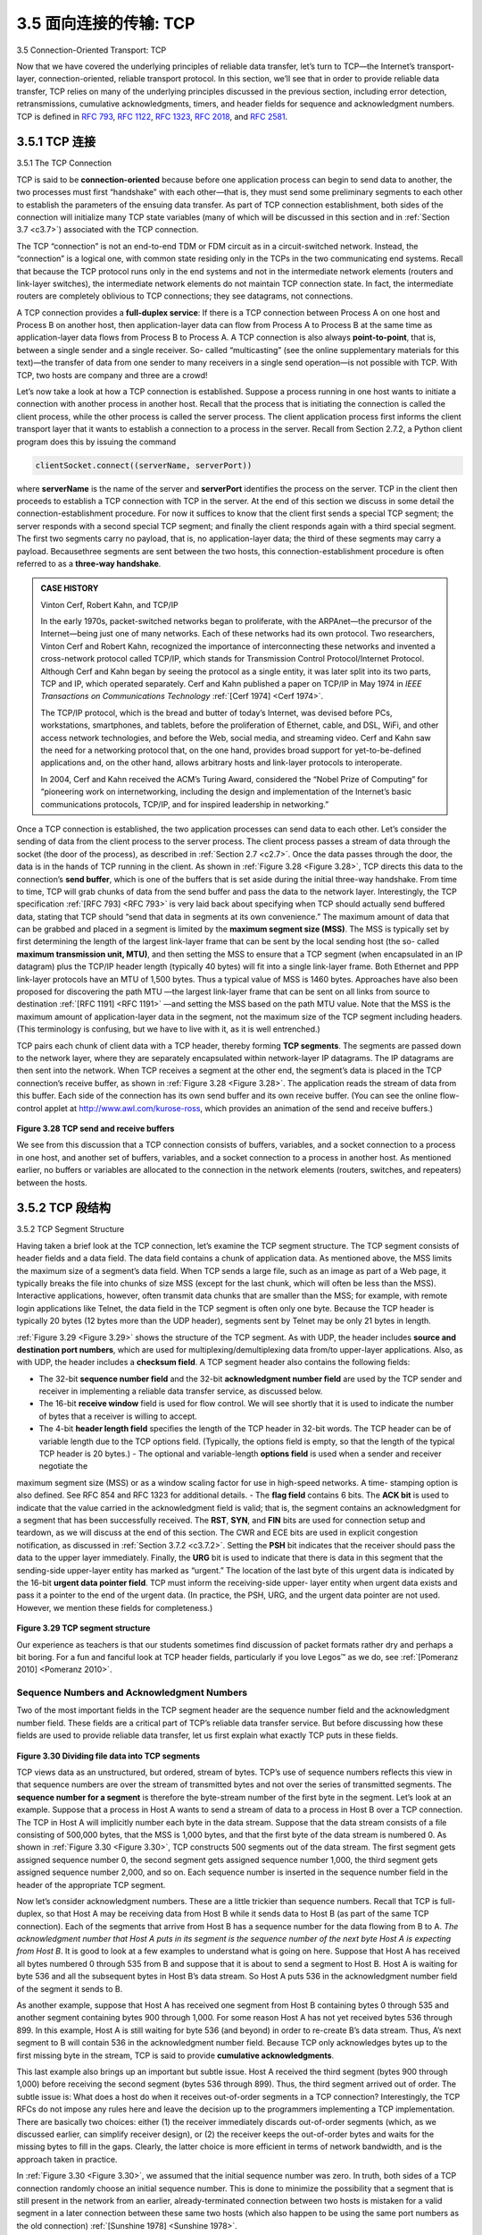 .. _c3.5:

3.5 面向连接的传输: TCP
==================================================
3.5 Connection-Oriented Transport: TCP

.. tab:: 中文

.. tab:: 英文

Now that we have covered the underlying principles of reliable data transfer, let’s turn to TCP—the
Internet’s transport-layer, connection-oriented, reliable transport protocol. In this section, we’ll see that in
order to provide reliable data transfer, TCP relies on many of the underlying principles discussed in the
previous section, including error detection, retransmissions, cumulative acknowledgments, timers, and
header fields for sequence and acknowledgment numbers. TCP is defined in :rfc:`793`, :rfc:`1122`, :rfc:`1323`, :rfc:`2018`, and :rfc:`2581`.

.. _c3.5.1:

3.5.1 TCP 连接
------------------------------------------------------------------------------------
3.5.1 The TCP Connection

.. tab:: 中文

.. tab:: 英文

TCP is said to be **connection-oriented** because before one application process can begin to send data
to another, the two processes must first “handshake” with each other—that is, they must send some
preliminary segments to each other to establish the parameters of the ensuing data transfer. As part of
TCP connection establishment, both sides of the connection will initialize many TCP state variables
(many of which will be discussed in this section and in :ref:`Section 3.7 <c3.7>`) associated with the TCP
connection.

The TCP “connection” is not an end-to-end TDM or FDM circuit as in a circuit-switched network. Instead,
the “connection” is a logical one, with common state residing only in the TCPs in the two communicating
end systems. Recall that because the TCP protocol runs only in the end systems and not in the
intermediate network elements (routers and link-layer switches), the intermediate network elements do
not maintain TCP connection state. In fact, the intermediate routers are completely oblivious to TCP
connections; they see datagrams, not connections.

A TCP connection provides a **full-duplex service**: If there is a TCP connection between Process A on
one host and Process B on another host, then application-layer data can flow from Process A to
Process B at the same time as application-layer data flows from Process B to Process A. A TCP
connection is also always **point-to-point**, that is, between a single sender and a single receiver. So-
called “multicasting” (see the online supplementary materials for this text)—the transfer of data from one
sender to many receivers in a single send operation—is not possible with TCP. With TCP, two hosts are
company and three are a crowd!

Let’s now take a look at how a TCP connection is established. Suppose a process running in one host
wants to initiate a connection with another process in another host. Recall that the process that is
initiating the connection is called the client process, while the other process is called the server process.
The client application process first informs the client transport layer that it wants to establish a
connection to a process in the server. Recall from Section 2.7.2, a Python client program does this by issuing the
command

.. code:: 

    clientSocket.connect((serverName, serverPort))

where **serverName** is the name of the server and **serverPort** identifies the process on the server.
TCP in the client then proceeds to establish a TCP connection with TCP in the server. At the end of this
section we discuss in some detail the connection-establishment procedure. For now it suffices to know
that the client first sends a special TCP segment; the server responds with a second special TCP
segment; and finally the client responds again with a third special segment. The first two segments carry
no payload, that is, no application-layer data; the third of these segments may carry a payload. Becausethree segments are sent between the two hosts, this connection-establishment procedure is often
referred to as a **three-way handshake**.

.. admonition:: CASE HISTORY

    Vinton Cerf, Robert Kahn, and TCP/IP

    In the early 1970s, packet-switched networks began to proliferate, with the ARPAnet—the
    precursor of the Internet—being just one of many networks. Each of these networks had its own
    protocol. Two researchers, Vinton Cerf and Robert Kahn, recognized the importance of
    interconnecting these networks and invented a cross-network protocol called TCP/IP, which
    stands for Transmission Control Protocol/Internet Protocol. Although Cerf and Kahn began by
    seeing the protocol as a single entity, it was later split into its two parts, TCP and IP, which
    operated separately. Cerf and Kahn published a paper on TCP/IP in May 1974 in *IEEE
    Transactions on Communications Technology* :ref:`[Cerf 1974] <Cerf 1974>`.

    The TCP/IP protocol, which is the bread and butter of today’s Internet, was devised before PCs,
    workstations, smartphones, and tablets, before the proliferation of Ethernet, cable, and DSL,
    WiFi, and other access network technologies, and before the Web, social media, and streaming
    video. Cerf and Kahn saw the need for a networking protocol that, on the one hand, provides
    broad support for yet-to-be-defined applications and, on the other hand, allows arbitrary hosts
    and link-layer protocols to interoperate.

    In 2004, Cerf and Kahn received the ACM’s Turing Award, considered the “Nobel Prize of
    Computing” for “pioneering work on internetworking, including the design and implementation of
    the Internet’s basic communications protocols, TCP/IP, and for inspired leadership in
    networking.”

Once a TCP connection is established, the two application processes can send data to each other. Let’s
consider the sending of data from the client process to the server process. The client process passes a
stream of data through the socket (the door of the process), as described in :ref:`Section 2.7 <c2.7>`. Once the data
passes through the door, the data is in the hands of TCP running in the client. As shown in :ref:`Figure 3.28 <Figure 3.28>`,
TCP directs this data to the connection’s **send buffer**, which is one of the buffers that is set aside during
the initial three-way handshake. From time to time, TCP will grab chunks of data from the send buffer
and pass the data to the network layer. Interestingly, the TCP specification :ref:`[RFC 793] <RFC 793>` is very laid back
about specifying when TCP should actually send buffered data, stating that TCP should “send that data
in segments at its own convenience.” The maximum amount of data that can be grabbed and placed in
a segment is limited by the **maximum segment size (MSS)**. The MSS is typically set by first
determining the length of the largest link-layer frame that can be sent by the local sending host (the so-
called **maximum transmission unit, MTU)**, and then setting the MSS to ensure that a TCP segment
(when encapsulated in an IP datagram) plus the TCP/IP header length (typically 40 bytes) will fit into a
single link-layer frame. Both Ethernet and PPP link-layer protocols have an MTU of 1,500 bytes. Thus a
typical value of MSS is 1460 bytes. Approaches have also been proposed for discovering the path MTU
—the largest link-layer frame that can be sent on all links from source to destination :ref:`[RFC 1191] <RFC 1191>` —and
setting the MSS based on the path MTU value. Note that the MSS is the maximum amount of
application-layer data in the segment, not the maximum size of the TCP segment including headers.
(This terminology is confusing, but we have to live with it, as it is well entrenched.)

TCP pairs each chunk of client data with a TCP header, thereby forming **TCP segments**. The segments
are passed down to the network layer, where they are separately encapsulated within network-layer IP
datagrams. The IP datagrams are then sent into the network. When TCP receives a segment at the
other end, the segment’s data is placed in the TCP connection’s receive buffer, as shown in :ref:`Figure 3.28 <Figure 3.28>`. The application reads the stream of data from this buffer. Each side of the connection has
its own send buffer and its own receive buffer. (You can see the online flow-control applet at
http://www.awl.com/kurose-ross, which provides an animation of the send and receive buffers.)

.. _Figure 3.28:

.. figure:: ../img/274-0.png
   :align: center

**Figure 3.28 TCP send and receive buffers**

We see from this discussion that a TCP connection consists of buffers, variables, and a socket
connection to a process in one host, and another set of buffers, variables, and a socket connection to a
process in another host. As mentioned earlier, no buffers or variables are allocated to the connection in
the network elements (routers, switches, and repeaters) between the hosts.

.. _c3.5.2:

3.5.2 TCP 段结构
------------------------------------------------------------------------------------
3.5.2 TCP Segment Structure

.. tab:: 中文

.. tab:: 英文

Having taken a brief look at the TCP connection, let’s examine the TCP segment structure. The TCP segment consists of header fields and a data field. The data field contains a chunk of application data. As mentioned above, the MSS limits the maximum size of a segment’s data field. When TCP sends a large file, such as an image as part of a Web page, it typically breaks the file into chunks of size MSS (except for the last chunk, which will often be less than the MSS). Interactive applications, however, often transmit data chunks that are smaller than the MSS; for example, with remote login applications like Telnet, the data field in the TCP segment is often only one byte. Because the TCP header is typically 20 bytes (12 bytes more than the UDP header), segments sent by Telnet may be only 21 bytes in length.

:ref:`Figure 3.29 <Figure 3.29>` shows the structure of the TCP segment. As with UDP, the header includes **source and destination port numbers**, which are used for multiplexing/demultiplexing data from/to upper-layer applications. Also, as with UDP, the header includes a **checksum field**. A TCP segment header also contains the following fields:

- The 32-bit **sequence number field** and the 32-bit **acknowledgment number field** are used by the TCP sender and receiver in implementing a reliable data transfer service, as discussed below.
- The 16-bit **receive window** field is used for flow control. We will see shortly that it is used to indicate the number of bytes that a receiver is willing to accept.
- The 4-bit **header length field** specifies the length of the TCP header in 32-bit words. The TCP header can be of variable length due to the TCP options field. (Typically, the options field is empty, so that the length of the typical TCP header is 20 bytes.) - The optional and variable-length **options field** is used when a sender and receiver negotiate the
maximum segment size (MSS) or as a window scaling factor for use in high-speed networks. A time- stamping option is also defined. See RFC 854 and RFC 1323 for additional details.
- The **flag field** contains 6 bits. The **ACK bit** is used to indicate that the value carried in the acknowledgment field is valid; that is, the segment contains an acknowledgment for a segment that has been successfully received. The **RST**, **SYN**, and **FIN** bits are used for connection setup and teardown, as we will discuss at the end of this section. The CWR and ECE bits are used in explicit congestion notification, as discussed in :ref:`Section 3.7.2 <c3.7.2>`. Setting the **PSH** bit indicates that the receiver should pass the data to the upper layer immediately. Finally, the **URG** bit is used to indicate that there is data in this segment that the sending-side upper-layer entity has marked as “urgent.” The location of the last byte of this urgent data is indicated by the 16-bit **urgent data pointer field**. TCP must inform the receiving-side upper- layer entity when urgent data exists and pass it a pointer to the end of the urgent data. (In practice, the PSH, URG, and the urgent data pointer are not used. However, we mention these fields for completeness.)

.. _Figure 3.29:

.. figure:: ../img/276-0.png
   :align: center

**Figure 3.29 TCP segment structure**

Our experience as teachers is that our students sometimes find discussion of packet formats rather dry
and perhaps a bit boring. For a fun and fanciful look at TCP header fields, particularly if you love
Legos™ as we do, see :ref:`[Pomeranz 2010] <Pomeranz 2010>`.

Sequence Numbers and Acknowledgment Numbers
~~~~~~~~~~~~~~~~~~~~~~~~~~~~~~~~~~~~~~~~~~~~~~~~~~~~~~~~~~~~~~~~~~~~

Two of the most important fields in the TCP segment header are the sequence number field and the
acknowledgment number field. These fields are a critical part of TCP’s reliable data transfer service. But
before discussing how these fields are used to provide reliable data transfer, let us first explain what
exactly TCP puts in these fields.

.. _Figure 3.30:

.. figure:: ../img/277-0.png
   :align: center

**Figure 3.30 Dividing file data into TCP segments**

TCP views data as an unstructured, but ordered, stream of bytes. TCP’s use of sequence numbers
reflects this view in that sequence numbers are over the stream of transmitted bytes and not over the
series of transmitted segments. The **sequence number for a segment** is therefore the byte-stream
number of the first byte in the segment. Let’s look at an example. Suppose that a process in Host A
wants to send a stream of data to a process in Host B over a TCP connection. The TCP in Host A will
implicitly number each byte in the data stream. Suppose that the data stream consists of a file consisting
of 500,000 bytes, that the MSS is 1,000 bytes, and that the first byte of the data stream is numbered 0.
As shown in :ref:`Figure 3.30 <Figure 3.30>`, TCP constructs 500 segments out of the data stream. The first segment gets
assigned sequence number 0, the second segment gets assigned sequence number 1,000, the third
segment gets assigned sequence number 2,000, and so on. Each sequence number is inserted in the
sequence number field in the header of the appropriate TCP segment.

Now let’s consider acknowledgment numbers. These are a little trickier than sequence numbers. Recall
that TCP is full-duplex, so that Host A may be receiving data from Host B while it sends data to Host B
(as part of the same TCP connection). Each of the segments that arrive from Host B has a sequence
number for the data flowing from B to A. *The acknowledgment number that Host A puts in its segment is
the sequence number of the next byte Host A is expecting from Host B*. It is good to look at a few
examples to understand what is going on here. Suppose that Host A has received all bytes numbered 0
through 535 from B and suppose that it is about to send a segment to Host B. Host A is waiting for byte
536 and all the subsequent bytes in Host B’s data stream. So Host A puts 536 in the acknowledgment
number field of the segment it sends to B.

As another example, suppose that Host A has received one segment from Host B containing bytes 0
through 535 and another segment containing bytes 900 through 1,000. For some reason Host A has not
yet received bytes 536 through 899. In this example, Host A is still waiting for byte 536 (and beyond) in
order to re-create B’s data stream. Thus, A’s next segment to B will contain 536 in the acknowledgment
number field. Because TCP only acknowledges bytes up to the first missing byte in the stream, TCP is
said to provide **cumulative acknowledgments**.

This last example also brings up an important but subtle issue. Host A received the third segment (bytes
900 through 1,000) before receiving the second segment (bytes 536 through 899). Thus, the third
segment arrived out of order. The subtle issue is: What does a host do when it receives out-of-order
segments in a TCP connection? Interestingly, the TCP RFCs do not impose any rules here and leave
the decision up to the programmers implementing a TCP implementation. There are basically two
choices: either (1) the receiver immediately discards out-of-order segments (which, as we discussed
earlier, can simplify receiver design), or (2) the receiver keeps the out-of-order bytes and waits for the
missing bytes to fill in the gaps. Clearly, the latter choice is more efficient in terms of network bandwidth,
and is the approach taken in practice.

In :ref:`Figure 3.30 <Figure 3.30>`, we assumed that the initial sequence number was zero. In truth, both sides of a TCP
connection randomly choose an initial sequence number. This is done to minimize the possibility that a
segment that is still present in the network from an earlier, already-terminated connection between two
hosts is mistaken for a valid segment in a later connection between these same two hosts (which also
happen to be using the same port numbers as the old connection) :ref:`[Sunshine 1978] <Sunshine 1978>`.

Telnet: A Case Study for Sequence and Acknowledgment Numbers
~~~~~~~~~~~~~~~~~~~~~~~~~~~~~~~~~~~~~~~~~~~~~~~~~~~~~~~~~~~~~~~~~~~~

Telnet, defined in RFC 854, is a popular application-layer protocol used for remote login. It runs over
TCP and is designed to work between any pair of hosts. Unlike the bulk data transfer applications
discussed in :ref:`Chapter 2 <c2>`, Telnet is an interactive application. We discuss a Telnet example here, as it
nicely illustrates TCP sequence and acknowledgment numbers. We note that many users now prefer to
use the SSH protocol rather than Telnet, since data sent in a Telnet connection (including passwords!)
are not encrypted, making Telnet vulnerable to eavesdropping attacks (as discussed in :ref:`Section 8.7 <c8.7>`).

Suppose Host A initiates a Telnet session with Host B. Because Host A initiates the session, it is labeled
the client, and Host B is labeled the server. Each character typed by the user (at the client) will be sent
to the remote host; the remote host will send back a copy of each character, which will be displayed on
the Telnet user’s screen. This “echo back” is used to ensure that characters seen by the Telnet user
have already been received and processed at the remote site. Each character thus traverses the
network twice between the time the user hits the key and the time the character is displayed on the
user’s monitor.

Now suppose the user types a single letter, ‘C,’ and then grabs a coffee. Let’s examine the TCP
segments that are sent between the client and server. As shown in :ref:`Figure 3.31 <Figure 3.31>`, we suppose the starting
sequence numbers are 42 and 79 for the client and server, respectively. Recall that the sequence
number of a segment is the sequence number of the first byte in the data field. Thus, the first segment
sent from the client will have sequence number 42; the first segment sent from the server will have
sequence number 79. Recall that the acknowledgment number is the sequence number of the next byte of data that the host is waiting for. After the TCP connection is established but
before any data is sent, the client is waiting for byte 79 and the server is waiting for byte 42.

.. _Figure 3.31:

.. figure:: ../img/279-0.png 
   :align: center 

**Figure 3.31 Sequence and acknowledgment numbers for a simple Telnet application over TCP**

As shown in :ref:`Figure 3.31 <Figure 3.31>`, three segments are sent. The first segment is sent from the client to the
server, containing the 1-byte ASCII representation of the letter ‘C’ in its data field. This first segment also
has 42 in its sequence number field, as we just described. Also, because the client has not yet received
any data from the server, this first segment will have 79 in its acknowledgment number field.

The second segment is sent from the server to the client. It serves a dual purpose. First it provides an
acknowledgment of the data the server has received. By putting 43 in the acknowledgment field, the
server is telling the client that it has successfully received everything up through byte 42 and is now
waiting for bytes 43 onward. The second purpose of this segment is to echo back the letter ‘C.’ Thus,
the second segment has the ASCII representation of ‘C’ in its data field. This second segment has the
sequence number 79, the initial sequence number of the server-to-client data flow of this TCP
connection, as this is the very first byte of data that the server is sending. Note that the acknowledgment
for client-to-server data is carried in a segment carrying server-to-client data; this acknowledgment is
said to be **piggybacked** on the server-to-client data segment.

The third segment is sent from the client to the server. Its sole purpose is to acknowledge the data it has
received from the server. (Recall that the second segment contained data—the letter ‘C’—from the
server to the client.) This segment has an empty data field (that is, the acknowledgment is not being
piggybacked with any client-to-server data). The segment has 80 in the acknowledgment number field
because the client has received the stream of bytes up through byte sequence number 79 and it is now
waiting for bytes 80 onward. You might think it odd that this segment also has a sequence number since
the segment contains no data. But because TCP has a sequence number field, the segment needs to
have some sequence number.

.. _c3.5.3:

3.5.3 往返时间估计和超时
------------------------------------------------------------------------------------
3.5.3 Round-Trip Time Estimation and Timeout

.. tab:: 中文

.. tab:: 英文

TCP, like our ``rdt`` protocol in :ref:`Section 3.4 <c3.4>`, uses a timeout/retransmit mechanism to recover from lost
segments. Although this is conceptually simple, many subtle issues arise when we implement a
timeout/retransmit mechanism in an actual protocol such as TCP. Perhaps the most obvious question is
the length of the timeout intervals. Clearly, the timeout should be larger than the connection’s round-trip
time (RTT), that is, the time from when a segment is sent until it is acknowledged. Otherwise,
unnecessary retransmissions would be sent. But how much larger? How should the RTT be estimated in
the first place? Should a timer be associated with each and every unacknowledged segment? So many
questions! Our discussion in this section is based on the TCP work in :ref:`[Jacobson 1988] <Jacobson 1988>` and the current
IETF recommendations for managing TCP timers :ref:`[RFC 6298] <RFC 6298>`.

Estimating the Round-Trip Time
~~~~~~~~~~~~~~~~~~~~~~~~~~~~~~~~~~

Let’s begin our study of TCP timer management by considering how TCP estimates the round-trip time
between sender and receiver. This is accomplished as follows. The sample RTT, denoted ``SampleRTT`` ,
for a segment is the amount of time between when the segment is sent (that is, passed to IP) and when
an acknowledgment for the segment is received. Instead of measuring a ``SampleRTT`` for every
transmitted segment, most TCP implementations take only one ``SampleRTT`` measurement at a time.
That is, at any point in time, the ``SampleRTT`` is being estimated for only one of the transmitted but
currently unacknowledged segments, leading to a new value of ``SampleRTT`` approximately once every
RTT. Also, TCP never computes a ``SampleRTT`` for a segment that has been retransmitted; it only
measures ``SampleRTT`` for segments that have been transmitted once :ref:`[Karn 1987] <Karn 1987>`. (A problem at the
end of the chapter asks you to consider why.)

Obviously, the ``SampleRTT`` values will fluctuate from segment to segment due to congestion in the
routers and to the varying load on the end systems. Because of this fluctuation, any given ``SampleRTT``
value may be atypical. In order to estimate a typical RTT, it is therefore natural to take some sort of
average of the ``SampleRTT`` values. TCP maintains an average, called ``EstimatedRTT`` , of the
``SampleRTT`` values. Upon obtaining a new ``SampleRTT`` , TCP updates ``EstimatedRTT`` according to
the following formula:

.. code::

    EstimatedRTT=(1−α)⋅EstimatedRTT+α⋅SampleRTT

The formula above is written in the form of a programming-language statement—the new value of
**EstimatedRTT** is a weighted combination of the previous value of **EstimatedRTT** and the new value for
**SampleRTT**. The recommended value of α is α = 0.125 (that is, 1/8) :ref:`[RFC 6298] <RFC 6298>`, in which case the
formula above becomes:

.. code::

    EstimatedRTT=0.875⋅EstimatedRTT+0.125⋅SampleRTT

Note that **EstimatedRTT** is a weighted average of the **SampleRTT** values. As discussed in a homework
problem at the end of this chapter, this weighted average puts more weight on recent samples than on
old samples. This is natural, as the more recent samples better reflect the current congestion in the
network. In statistics, such an average is called an **exponential weighted moving average (EWMA)**.
The word “exponential” appears in EWMA because the weight of a given ``SampleRTT`` decays
exponentially fast as the updates proceed. In the homework problems you will be asked to derive the
exponential term in ``EstimatedRTT`` .

Figure 3.32 shows the ``SampleRTT`` values and ``EstimatedRTT`` for a value of α = 1/8 for a TCP
connection between `gaia.cs.umass.edu` (in Amherst, Massachusetts) to `fantasia.eurecom.fr`
(in the south of France). Clearly, the variations in the ``SampleRTT`` are smoothed out in the computation
of the ``EstimatedRTT`` .

In addition to having an estimate of the RTT, it is also valuable to have a measure of the variability of the
RTT. :ref:`[RFC 6298] <RFC 6298>` defines the RTT variation, ``DevRTT`` , as an estimate of how much ``SampleRTT``
typically deviates from ``EstimatedRTT`` :

.. code::

    DevRTT=(1−β)⋅DevRTT+β⋅|SampleRTT−EstimatedRTT|

Note that ``DevRTT`` is an EWMA of the difference between ``SampleRTT`` and ``EstimatedRTT`` . If the
``SampleRTT`` values have little fluctuation, then ``DevRTT`` will be small; on the other hand, if there is a lot
of fluctuation, ``DevRTT`` will be large. The recommended value of β is 0.25.

Setting and Managing the Retransmission Timeout Interval
~~~~~~~~~~~~~~~~~~~~~~~~~~~~~~~~~~~~~~~~~~~~~~~~~~~~~~~~~~~~~~


Given values of ``EstimatedRTT`` and ``DevRTT`` , what value should be used for TCP’s timeout interval?
Clearly, the interval should be greater than or equal to ``EstimatedRTT`` , or unnecessary retransmissions would be sent. But the timeout interval should not be
too much larger than EstimatedRTT ; otherwise, when a segment is lost, TCP would not quickly
retransmit the segment, leading to large data transfer delays. It is therefore desirable to set the timeout
equal to the ``EstimatedRTT`` plus some margin. The margin should be large when there is a lot of
fluctuation in the ``SampleRTT`` values; it should be small when there is little fluctuation. The value of
``DevRTT`` should thus come into play here. All of these considerations are taken into account in TCP’s
method for determining the retransmission timeout interval:

.. code:: 

    TimeoutInterval=EstimatedRTT+4⋅DevRTT

.. admonition:: PRINCIPLES IN PRACTICE

    TCP provides reliable data transfer by using positive acknowledgments and timers in much the
    same way that we studied in :ref:`Section 3.4 <c3.4>`. TCP acknowledges data that has been received
    correctly, and it then retransmits segments when segments or their corresponding
    acknowledgments are thought to be lost or corrupted. Certain versions of TCP also have an
    implicit NAK mechanism—with TCP’s fast retransmit mechanism, the receipt of three duplicate
    ACKs for a given segment serves as an implicit NAK for the following segment, triggering
    retransmission of that segment before timeout. TCP uses sequences of numbers to allow the
    receiver to identify lost or duplicate segments. Just as in the case of our reliable data transfer
    protocol, rdt3.0 , TCP cannot itself tell for certain if a segment, or its ACK, is lost, corrupted, or
    overly delayed. At the sender, TCP’s response will be the same: retransmit the segment in
    question.

    TCP also uses pipelining, allowing the sender to have multiple transmitted but yet-to-be-
    acknowledged segments outstanding at any given time. We saw earlier that pipelining can
    greatly improve a session’s throughput when the ratio of the segment size to round-trip delay is
    small. The specific number of outstanding, unacknowledged segments that a sender can have is
    determined by TCP’s flow-control and congestion-control mechanisms. TCP flow control is
    discussed at the end of this section; TCP congestion control is discussed in :ref:`Section 3.7 <c3.7>`. For the
    time being, we must simply be aware that the TCP sender uses pipelining.

An initial ``TimeoutInterval`` value of 1 second is recommended :ref:`[RFC 6298] <RFC 6298>`. Also, when a timeout
occurs, the value of ``TimeoutInterval`` is doubled to avoid a premature timeout occurring for a
subsequent segment that will soon be acknowledged. However, as soon as a segment is received and
``EstimatedRTT`` is updated, the ``TimeoutInterval`` is again computed using the formula above.


.. _Figure 3.32:

.. figure:: ../img/283-0.png
   :align: center 

**Figure 3.32 RTT samples and RTT estimates**

.. _c3.5.4:

3.5.4 可靠的数据传输
------------------------------------------------------------------------------------
3.5.4 Reliable Data Transfer

.. tab:: 中文

.. tab:: 英文

Recall that the Internet’s network-layer service (IP service) is unreliable. IP does not guarantee
datagram delivery, does not guarantee in-order delivery of datagrams, and does not guarantee the
integrity of the data in the datagrams. With IP service, datagrams can overflow router buffers and never
reach their destination, datagrams can arrive out of order, and bits in the datagram can get corrupted
(flipped from 0 to 1 and vice versa). Because transport-layer segments are carried across the network
by IP datagrams, transport-layer segments can suffer from these problems as well.

TCP creates a **reliable data transfer service** on top of IP’s unreliable best-effort service. TCP’s reliable
data transfer service ensures that the data stream that a process reads out of its TCP receive buffer is
uncorrupted, without gaps, without duplication, and in sequence; that is, the byte stream is exactly the
same byte stream that was sent by the end system on the other side of the connection. How TCP
provides a reliable data transfer involves many of the principles that we studied in :ref:`Section 3.4 <c3.4>`.

In our earlier development of reliable data transfer techniques, it was conceptually easiest to assumethat an individual timer is associated with each transmitted but not yet acknowledged segment. While
this is great in theory, timer management can require considerable overhead. Thus, the recommended
TCP timer management procedures :ref:`[RFC 6298] <RFC 6298>` use only a single retransmission timer, even if there
are multiple transmitted but not yet acknowledged segments. The TCP protocol described in this section
follows this single-timer recommendation.

We will discuss how TCP provides reliable data transfer in two incremental steps. We first present a
highly simplified description of a TCP sender that uses only timeouts to recover from lost segments; we
then present a more complete description that uses duplicate acknowledgments in addition to timeouts.
In the ensuing discussion, we suppose that data is being sent in only one direction, from Host A to Host
B, and that Host A is sending a large file.

:ref:`Figure 3.33 <Figure 3.33>` presents a highly simplified description of a TCP sender. We see that there are three major
events related to data transmission and retransmission in the TCP sender: data received from
application above; timer timeout; and ACK receipt. Upon the occurrence of the first major event, TCP receives data from the application,
encapsulates the data in a segment, and passes the segment to IP. Note that each segment includes a
sequence number that is the byte-stream number of the first data byte in the segment, as described in
:ref:`Section 3.5.2 <c3.5.2>`. Also note that if the timer is already not running for some other segment, TCP starts the
timer when the segment is passed to IP. (It is helpful to think of the timer as being associated with the
oldest unacknowledged segment.) The expiration interval for this timer is the ``TimeoutInterval`` ,
which is calculated from ``EstimatedRTT`` and ``DevRTT`` , as described in :ref:`Section 3.5.3 <c3.5.3>`.

.. _Figure 3.33:

.. figure:: ../img/284-0.png 
   :align: center 

**Figure 3.33 Simplified TCP sender**

The second major event is the timeout. TCP responds to the timeout event by retransmitting the
segment that caused the timeout. TCP then restarts the timer.

The third major event that must be handled by the TCP sender is the arrival of an acknowledgment
segment (ACK) from the receiver (more specifically, a segment containing a valid ACK field value). On
the occurrence of this event, TCP compares the ACK value y with its variable ``SendBase`` . The TCP
state variable ``SendBase`` is the sequence number of the oldest unacknowledged byte. (Thus
``SendBase-1`` is the sequence number of the last byte that is known to have been received correctly
and in order at the receiver.) As indicated earlier, TCP uses cumulative acknowledgments, so that y
acknowledges the receipt of all bytes before byte number ``y`` . If ``y > SendBase`` , then the ACK is
acknowledging one or more previously unacknowledged segments. Thus the sender updates its
``SendBase`` variable; it also restarts the timer if there currently are any not-yet-acknowledged segments.

A Few Interesting Scenarios
~~~~~~~~~~~~~~~~~~~~~~~~~~~~~~~~

We have just described a highly simplified version of how TCP provides reliable data transfer. But even
this highly simplified version has many subtleties. To get a good feeling for how this protocol works, let’s
now walk through a few simple scenarios. :ref:`Figure 3.34 <Figure 3.34>` depicts the first scenario, in which Host A sends
one segment to Host B. Suppose that this segment has sequence number 92 and contains 8 bytes of
data. After sending this segment, Host A waits for a segment from B with acknowledgment number 100.
Although the segment from A is received at B, the acknowledgment from B to A gets lost. In this case,
the timeout event occurs, and Host A retransmits the same segment. Of course, when Host B receives
the retransmission, it observes from the sequence number that the segment contains data that has
already been received. Thus, TCP in Host B will discard the bytes in the retransmitted segment.

In a second scenario, shown in :ref:`Figure 3.35 <Figure 3.35>`, Host A sends two segments back to back. The first
segment has sequence number 92 and 8 bytes of data, and the second segment has sequence number
100 and 20 bytes of data. Suppose that both segments arrive intact at B, and B sends two separate
acknowledgments for each of these segments. The first of these acknowledgments has
acknowledgment number 100; the second has acknowledgment number 120. Suppose now that neither
of the acknowledgments arrives at Host A before the timeout. When the timeout event occurs, Host A resends the first segment with sequence number 92 and restarts the timer. As long as the ACK for the
second segment arrives before the new timeout, the second segment will not be retransmitted.

.. _Figure 3.34:

.. figure:: ../img/286-0.png
   :align: center

**Figure 3.34 Retransmission due to a lost acknowledgment**

In a third and final scenario, suppose Host A sends the two segments, exactly as in the second
example. The acknowledgment of the first segment is lost in the network, but just before the timeout
event, Host A receives an acknowledgment with acknowledgment number 120. Host A therefore knows
that Host B has received *everything* up through byte 119; so Host A does not resend either of the two
segments. This scenario is illustrated in :ref:`Figure 3.36 <Figure 3.36>`.

Doubling the Timeout Interval
~~~~~~~~~~~~~~~~~~~~~~~~~~~~~~~~~~~


We now discuss a few modifications that most TCP implementations employ. The first concerns the
length of the timeout interval after a timer expiration. In this modification, whenever the timeout event
occurs, TCP retransmits the not-yet-acknowledged segment with the smallest sequence number, as
described above. But each time TCP retransmits, it sets the next timeout interval to twice the previous
value, rather than deriving it from the last ``EstimatedRTT`` and ``DevRTT`` (as described in :ref:`Section 3.5.3 <c3.5.3>`). For
example, suppose ``TimeoutInterval`` associated with the oldest not yet acknowledged segment is
.75 sec when the timer first expires. TCP will then retransmit this segment and set the new expiration
time to 1.5 sec. If the timer expires again 1.5 sec later, TCP will again retransmit this segment, now
setting the expiration time to 3.0 sec. Thus the intervals grow exponentially after each retransmission.
However, whenever the timer is started after either of the two other events (that is, data received from
application above, and ACK received), the ``TimeoutInterval`` is derived from the most recent values
of ``EstimatedRTT`` and ``DevRTT`` .

.. _Figure 3.35:

.. figure:: ../img/287-0.png
   :align: center

**Figure 3.35 Segment 100 not retransmitted**

This modification provides a limited form of congestion control. (More comprehensive forms of TCP
congestion control will be studied in :ref:`Section 3.7 <c3.7>`.) The timer expiration is most likely caused by
congestion in the network, that is, too many packets arriving at one (or more) router queues in the path
between the source and destination, causing packets to be dropped and/or long queuing delays. In
times of congestion, if the sources continue to retransmit packets persistently, the congestion 
may get worse. Instead, TCP acts more politely, with each sender retransmitting after longer and longer
intervals. We will see that a similar idea is used by Ethernet when we study CSMA/CD in :ref:`Chapter 6 <c6>`.

.. _Figure 3.36:

.. figure:: ../img/288-0.png
   :align: center

**Figure 3.36 A cumulative acknowledgment avoids retransmission of the first segment**

Fast Retransmit
~~~~~~~~~~~~~~~~~~~~

One of the problems with timeout-triggered retransmissions is that the timeout period can be relatively
long. When a segment is lost, this long timeout period forces the sender to delay resending the lost
packet, thereby increasing the end-to-end delay. Fortunately, the sender can often detect packet loss
well before the timeout event occurs by noting so-called **duplicate ACKs**. A duplicate ACK is an ACK
that reacknowledges a segment for which the sender has already received an earlier acknowledgment.
To understand the sender’s response to a duplicate ACK, we must look at why the receiver sends a
duplicate ACK in the first place. :ref:`Table 3.2 <Table 3.2>` summarizes the TCP receiver’s ACK generation policy :ref:`[RFC 5681] <RFC 5681>`. When a TCP receiver receives a segment with a sequence number that is larger than the next, expected, in-order sequence number, it
detects a gap in the data stream—that is, a missing segment. This gap could be the result of lost or
reordered segments within the network. Since TCP does not use negative acknowledgments, the
receiver cannot send an explicit negative acknowledgment back to the sender. Instead, it simply
reacknowledges (that is, generates a duplicate ACK for) the last in-order byte of data it has received.
(Note that :ref:`Table 3.2 <Table 3.2>` allows for the case that the receiver does not discard out-of-order segments.)

.. _Table 3.2:

**Table 3.2 TCP ACK Generation Recommendation** :ref:`[RFC 5681] <RFC 5681>`

.. list-table::
   :header-rows: 1

   * - Event
     - TCP Receiver Action
   * - Arrival of in-order segment with expected sequence number. All data up to expected sequence number already acknowledged.
     - Delayed ACK. Wait up to 500 msec for arrival of another in-order segment. If next in-order segment does not arrive in this interval, send an ACK.
   * - Arrival of in-order segment with expected  sequence number. One other in-order segment waiting for ACK transmission.
     - One Immediately send single cumulative ACK, ACKing both in-order segments.
   * - Arrival of out-of-order segment with higher-than-expected sequence number. Gap  detected.
     - Immediately send duplicate ACK, indicating sequence number of next expected byte (which is the lower end of the gap).
   * - Arrival of segment that partially or completely fills in gap in received data.
     - Immediately send ACK, provided that segment starts at the lower end of gap.

Because a sender often sends a large number of segments back to back, if one segment is lost, there
will likely be many back-to-back duplicate ACKs. If the TCP sender receives three duplicate ACKs for
the same data, it takes this as an indication that the segment following the segment that has been
ACKed three times has been lost. (In the homework problems, we consider the question of why the
sender waits for three duplicate ACKs, rather than just a single duplicate ACK.) In the case that three
duplicate ACKs are received, the TCP sender performs a **fast retransmit** :ref:`[RFC 5681] <RFC 5681>`, retransmitting
the missing segment before that segment’s timer expires. This is shown in :ref:`Figure 3.37 <Figure 3.37>`, where the
second segment is lost, then retransmitted before its timer expires. For TCP with fast retransmit, the
following code snippet replaces the ACK received event in :ref:`Figure 3.33 <Figure 3.33>`:

.. code:: text

    event: ACK received, with ACK field value of y

    if (y > SendBase) {

        SendBase=y
    
        if (there are currently any not yet
                  acknowledged segments)
            start timer
        
        else {  /* a duplicate ACK for already ACKed segment */
            
            increment number of duplicate ACKs received for y
            
            if (number of duplicate ACKS received for y==3)
            
                /* TCP fast retransmit */
                resend segment with sequence number y
        }
        break;
    }

.. _Figure 3.37:

.. figure:: ../img/290-0.png 
   :align: center

**Figure 3.37 Fast retransmit: retransmitting the missing segment before the segment’s timer expires**

We noted earlier that many subtle issues arise when a timeout/retransmit mechanism is implemented in
an actual protocol such as TCP. The procedures above, which have evolved as a result of more than 20
years of experience with TCP timers, should convince you that this is indeed the case!

Go-Back-N or Selective Repeat?
~~~~~~~~~~~~~~~~~~~~~~~~~~~~~~~~~~~


Let us close our study of TCP’s error-recovery mechanism by considering the following question: Is TCP
a GBN or an SR protocol? Recall that TCP acknowledgments are cumulative and correctly received but
out-of-order segments are not individually ACKed by the receiver. Consequently, as shown in :ref:`Figure 3.33 <Figure 3.33>` (see also :ref:`Figure 3.19 <Figure 3.19>`), the TCP sender need only maintain the smallest sequence number of a
transmitted but unacknowledged byte ( ``SendBase`` ) and the sequence number of the next byte to be
sent ( ``NextSeqNum`` ). In this sense, TCP looks a lot like a GBN-style protocol. But there are some
striking differences between TCP and Go-Back-N. Many TCP implementations will buffer correctly
received but out-of-order segments :ref:`[Stevens 1994] <Stevens 1994>`. Consider also what happens when the sender
sends a sequence of segments 1, 2, . . ., N, and all of the segments arrive in order without error at the
receiver. Further suppose that the acknowledgment for packet n<N gets lost, but the remaining N−1
acknowledgments arrive at the sender before their respective timeouts. In this example, GBN would
retransmit not only packet n, but also all of the subsequent packets n+1,n+2,…,N. TCP, on the other
hand, would retransmit at most one segment, namely, segment n. Moreover, TCP would not even
retransmit segment n if the acknowledgment for segment n+1 arrived before the timeout for segment n.

A proposed modification to TCP, the so-called **selective acknowledgment** :ref:`[RFC 2018] <RFC 2018>`, allows a TCP
receiver to acknowledge out-of-order segments selectively rather than just cumulatively acknowledging
the last correctly received, in-order segment. When combined with selective retransmission—skipping
the retransmission of segments that have already been selectively acknowledged by the receiver—TCP
looks a lot like our generic SR protocol. Thus, TCP’s error-recovery mechanism is probably best
categorized as a hybrid of GBN and SR protocols.

.. _c3.5.5:

3.5.5 流控
------------------------------------------------------------------------------------
3.5.5 Flow Control

.. tab:: 中文

.. tab:: 英文

Recall that the hosts on each side of a TCP connection set aside a receive buffer for the connection. When the TCP connection receives bytes that are correct and in sequence, it places the data in the receive buffer. The associated application process will read data from this buffer, but not necessarily at the instant the data arrives. Indeed, the receiving application may be busy with some other task and may not even attempt to read the data until long after it has arrived. If the application is relatively slow at reading the data, the sender can very easily overflow the connection’s receive buffer by sending too much data too quickly.

TCP provides a **flow-control service** to its applications to eliminate the possibility of the sender overflowing the receiver’s buffer. Flow control is thus a speed-matching service—matching the rate at which the sender is sending against the rate at which the receiving application is reading. As noted earlier, a TCP sender can also be throttled due to congestion within the IP network; this form of sender control is referred to as **congestion control**, a topic we will explore in detail in :ref:`Sections 3.6 <Sections 3.6>` and :ref:`3.7 <Sections 3.7>`. Even though the actions taken by flow and congestion control are similar (the throttling of the sender), they are obviously taken for very different reasons. Unfortunately, many authors use the terms interchangeably, and the savvy reader would be wise to distinguish between them. Let’s now discuss how TCP provides its flow-control service. In order to see the forest for the trees, we suppose throughout this section that the TCP implementation is such that the TCP receiver discards out-of-order segments.

TCP provides flow control by having the sender maintain a variable called the **receive window**. Informally, the receive window is used to give the sender an idea of how much free buffer space is available at the receiver. Because TCP is full-duplex, the sender at each side of the connection maintains a distinct receive window. Let’s investigate the receive window in the context of a file transfer. Suppose that Host A is sending a large file to Host B over a TCP connection. Host B allocates a receive buffer to this connection; denote its size by **RcvBuffer**. From time to time, the application process in Host B reads from the buffer. Define the following variables:

- **LastByteRead**: the number of the last byte in the data stream read from the buffer by the application process in B
- **LastByteRcvd**: the number of the last byte in the data stream that has arrived from the network and has been placed in the receive buffer at B

Because TCP is not permitted to overflow the allocated buffer, we must have

.. code:: text

    LastByteRcvd-LastByteRead≤RcvBuffer

The receive window, denoted ``rwnd`` is set to the amount of spare room in the buffer:

.. code:: text 

    rwnd=RcvBuffer−[LastByteRcvd−LastByteRead]

Because the spare room changes with time, ``rwnd`` is dynamic. The variable ``rwnd`` is illustrated in :ref:`Figure 3.38 <Figure 3.38>`.

How does the connection use the variable ``rwnd`` to provide the flow-control service? Host B tells Host A how much spare room it has in the connection buffer by placing its current value of ``rwnd`` in the receive window field of every segment it sends to A. Initially, Host B sets ``rwnd = RcvBuffer``. Note that to pull this off, Host B must keep track of several connection-specific variables.

.. _Figure 3.38:

.. figure:: ../img/293-0.png
   :align: center

**Figure 3.38 The receive window (rwnd) and the receive buffer (RcvBuffer)**

Host A in turn keeps track of two variables, ``LastByteSent`` and ``LastByteAcked``, which have obvious meanings. Note that the difference between these two variables, ``LastByteSent – LastByteAcked``, is the amount of unacknowledged data that A has sent into the connection. By keeping the amount of unacknowledged data less than the value of ``rwnd``, Host A is assured that it is not overflowing the receive buffer at Host B. Thus, Host A makes sure throughout the connection’s life that

.. code:: text

    LastByteSent−LastByteAcked≤rwnd

There is one minor technical problem with this scheme. To see this, suppose Host B’s receive buffer
becomes full so that ``rwnd = 0``. After advertising ``rwnd = 0`` to Host A, also suppose that B has nothing to send to A. Now consider what happens. As the application process at B empties the buffer, TCP does not send new segments with new ``rwnd`` values to Host A; indeed, TCP sends a segment to Host A only if it has data to send or if it has an acknowledgment to send. Therefore, Host A is never informed that some space has opened up in Host B’s receive buffer—Host A is blocked and can transmit no more data! To solve this problem, the TCP specification requires Host A to continue to send segments with one data byte when B’s receive window is zero. These segments will be acknowledged by the receiver. Eventually the buffer will begin to empty and the acknowledgments will contain a nonzero rwnd value.

The online site at http://www.awl.com/kurose-ross for this book provides an interactive Java applet that illustrates the operation of the TCP receive window.

Having described TCP’s flow-control service, we briefly mention here that UDP does not provide flow control and consequently, segments may be lost at the receiver due to buffer overflow. For example, consider sending a series of UDP segments from a process on Host A to a process on Host B. For a typical UDP implementation, UDP will append the segments in a finite-sized buffer that “precedes” the corresponding socket (that is, the door to the process). The process reads one entire segment at a time from the buffer. If the process does not read the segments fast enough from the buffer, the buffer will overflow and segments will get dropped.


.. _c3.5.6:

3.5.6 TCP 连接管理
------------------------------------------------------------------------------------
3.5.6 TCP Connection Management

.. tab:: 中文

.. tab:: 英文

In this subsection we take a closer look at how a TCP connection is established and torn down. Although this topic may not seem particularly thrilling, it is important because TCP connection establishment can significantly add to perceived delays (for example, when surfing the Web). Furthermore, many of the most common network attacks—including the incredibly popular SYN flood attack—exploit vulnerabilities in TCP connection management. Let’s first take a look at how a TCP connection is established. Suppose a process running in one host (client) wants to initiate a connection with another process in another host (server). The client application process first informs the client TCP that it wants to establish a connection to a process in the server. The TCP in the client then proceeds to establish a TCP connection with the TCP in the server in the following manner:

- **Step 1**. The client-side TCP first sends a special TCP segment to the server-side TCP. This special segment contains no application-layer data. But one of the flag bits in the segment’s header (see :ref:`Figure 3.29 <Figure 3.29>`), the SYN bit, is set to 1. For this reason, this special segment is referred to as a SYN segment. In addition, the client randomly chooses an initial sequence number (``client_isn``) and puts this number in the sequence number field of the initial TCP SYN segment. This segment is encapsulated within an IP datagram and sent to the server. There has been considerable interest in
properly randomizing the choice of the ``client_isn`` in order to avoid certain security attacks :ref:`[CERT 2001–09] <CERT 2001–09>`.
- **Step 2**. Once the IP datagram containing the TCP SYN segment arrives at the server host (assuming it does arrive!), the server extracts the TCP SYN segment from the datagram, allocates the TCP buffers and variables to the connection, and sends a connection-granted segment to the client TCP. (We’ll see in :ref:`Chapter 8 <c8>` that the allocation of these buffers and variables before completing the third step of the three-way handshake makes TCP vulnerable to a denial-of-service attack known as SYN flooding.) This connection-granted segment also contains no application-layer data. However, it does contain three important pieces of information in the segment header. First, the SYN bit is set to 1. Second, the acknowledgment field of the TCP segment header is set to ``client_isn+1``. Finally, the server chooses its own initial sequence number (server_isn) and puts this value in the sequence number field of the TCP segment header. This connection-granted segment is saying, in effect, “I received your SYN packet to start a connection with your initial sequence number, ``client_isn``. I agree to establish this connection. My own initial sequence number is ``server_isn``.” The connection-granted segment is referred to as a **SYNACK segment**.
- **Step 3**. Upon receiving the SYNACK segment, the client also allocates buffers and variables to the connection. The client host then sends the server yet another segment; this last segment acknowledges the server’s connection-granted segment (the client does so by putting the value ``server_isn+1`` in the acknowledgment field of the TCP segment header). The SYN bit is set to zero, since the connection is established. This third stage of the three-way handshake may carry client-to-server data in the segment payload.

Once these three steps have been completed, the client and server hosts can send segments containing data to each other. In each of these future segments, the SYN bit will be set to zero. Note that in order to establish the connection, three packets are sent between the two hosts, as illustrated in :ref:`Figure 3.39 <Figure 3.39>`. For this reason, this connection-establishment procedure is often referred to as a three- way handshake. Several aspects of the TCP **three-way handshake** are explored in the homework problems (Why are initial sequence numbers needed? Why is a three-way handshake, as opposed to a two-way handshake, needed?). It’s interesting to note that a rock climber and a belayer (who is stationed below the rock climber and whose job it is to handle the climber’s safety rope) use a three- way-handshake communication protocol that is identical to TCP’s to ensure that both sides are ready before the climber begins ascent.


.. _Figure 3.39:

.. figure:: ../img/296-0.png
   :align: center

**Figure 3.39 TCP three-way handshake: segment exchange**

.. _Figure 3.40:

.. figure:: ../img/296-1.png
   :align: center

**Figure 3.40 Closing a TCP connection**

All good things must come to an end, and the same is true with a TCP connection. Either of the two processes participating in a TCP connection can end the connection. When a connection ends, the “resources” (that is, the buffers and variables) in the hosts are deallocated. As an example, suppose the client decides to close the connection, as shown in :ref:`Figure 3.40 <Figure 3.40>`. The client application process issues a close command. This causes the client TCP to send a special TCP segment to the server process. This special segment has a flag bit in the segment’s header, the FIN bit (see :ref:`Figure 3.29 <Figure 3.29>`), set to 1. When the server receives this segment, it sends the client an acknowledgment segment in return. The server then sends its own shutdown segment, which has the FIN bit set to 1. Finally, the client acknowledges the server’s shutdown segment. At this point, all the resources in the two hosts are now deallocated.

During the life of a TCP connection, the TCP protocol running in each host makes transitions through various **TCP states**. :ref:`Figure 3.41 <Figure 3.41>` illustrates a typical sequence of TCP states that are visited by the client TCP. The client TCP begins in the CLOSED state. The application on the client side initiates a new TCP connection (by creating a Socket object in our Java examples as in the Python examples from :ref:`Chapter 2 <c2>`). This causes TCP in the client to send a SYN segment to TCP in the server. After having sent the SYN segment, the client TCP enters the SYN_SENT state. While in the SYN_SENT state, the
client TCP waits for a segment from the server TCP that includes an acknowledgment for the client’s previous segment and has the SYN bit set to 1. Having received such a segment, the client TCP enters the ESTABLISHED state. While in the ESTABLISHED state, the TCP client can send and receive TCP segments containing payload (that is, application-generated) data.

.. _Figure 3.41:

.. figure:: ../img/297-0.png
   :align: center

**Figure 3.41 A typical sequence of TCP states visited by a client TCP**

Suppose that the client application decides it wants to close the connection. (Note that the server could also choose to close the connection.) This causes the client TCP to send a TCP segment with the FIN bit set to 1 and to enter the FIN_WAIT_1 state. While in the FIN_WAIT_1 state, the client TCP waits for a TCP segment from the server with an acknowledgment. When it receives this segment, the client TCP enters the FIN_WAIT_2 state. While in the FIN_WAIT_2 state, the client waits for another segment from the server with the FIN bit set to 1; after receiving this segment, the client TCP acknowledges the server’s segment and enters the TIME_WAIT state. The TIME_WAIT state lets the TCP client resend the final acknowledgment in case the ACK is lost. The time spent in the TIME_WAIT state is implementation-dependent, but typical values are 30 seconds, 1 minute, and 2 minutes. After the wait, the connection formally closes and all resources on the client side (including port numbers) are released.

:ref:`Figure 3.42 <Figure 3.42>` illustrates the series of states typically visited by the server-side TCP, assuming the client begins connection teardown. The transitions are self-explanatory. In these two state-transition diagrams, we have only shown how a TCP connection is normally established and shut down. We have not described what happens in certain pathological scenarios, for example, when both sides of a connection want to initiate or shut down at the same time. If you are interested in learning about this and other advanced issues concerning TCP, you are encouraged to see Stevens’ comprehensive book :ref:`[Stevens 1994] <Stevens 1994>`.


.. _Figure 3.42:

.. figure:: ../img/298-0.png
   :align: center

**Figure 3.42 A typical sequence of TCP states visited by a server-side TCP**

Our discussion above has assumed that both the client and server are prepared to communicate, i.e., that the server is listening on the port to which the client sends its SYN segment. Let’s consider what happens when a host receives a TCP segment whose port numbers or source IP address do not match with any of the ongoing sockets in the host. For example, suppose a host receives a TCP SYN packet with destination port 80, but the host is not accepting connections on port 80 (that is, it is not running a Web server on port 80). Then the host will send a special reset segment to the source. This TCP
segment has the RST flag bit (see :ref:`Section 3.5.2 <c3.5.2>`) set to 1. Thus, when a host sends a reset segment, it is telling the source “I don’t have a socket for that segment. Please do not resend the segment.” When a host receives a UDP packet whose destination port number doesn’t match with an ongoing UDP socket, the host sends a special ICMP datagram, as discussed in :ref:`Chapter 5 <c5>`.

Now that we have a good understanding of TCP connection management, let’s revisit the nmap port- scanning tool and examine more closely how it works. To explore a specific TCP port, say port 6789, on a target host, nmap will send a TCP SYN segment with destination port 6789 to that host. There are three possible outcomes:

- **The source host receives a TCP SYNACK segment from the target host**. Since this means that an application is running with TCP port 6789 on the target post, nmap returns “open.”
  
  .. admonition:: FOCUS ON SECURITY

        The Syn Flood Attack

        We’ve seen in our discussion of TCP’s three-way handshake that a server allocates and initializes connection variables and buffers in response to a received SYN. The server then sends a SYNACK in response, and awaits an ACK segment from the client. If the client does not send an ACK to complete the third step of this 3-way handshake, eventually (often after a minute or more) the server will terminate the half-open connection and reclaim the allocated resources.
        
        This TCP connection management protocol sets the stage for a classic Denial of Service (DoS) attack known as the **SYN flood attack**. In this attack, the attacker(s) send a large number of TCP SYN segments, without completing the third handshake step. With this deluge of SYN segments, the server’s connection resources become exhausted as they are allocated (but never used!) for half-open connections; legitimate clients are then denied
        service. Such SYN flooding attacks were among the first documented DoS attacks :ref:`[CERT SYN 1996] <CERT SYN 1996>`. Fortunately, an effective defense known as SYN cookies :ref:`[RFC 4987] <RFC 4987>` are now deployed in most major operating systems. SYN cookies work as follows:

        - When the server receives a SYN segment, it does not know if the segment is coming from a legitimate user or is part of a SYN flood attack. So, instead of creating a half-open TCP connection for this SYN, the server creates an initial TCP sequence number that is a complicated function (hash function) of source and destination IP addresses and port numbers of the SYN segment, as well as a secret number only known to the server. This carefully crafted initial sequence number is the so-called “cookie.” The server then sends the client a SYNACK packet with this special initial sequence number. Importantly, the server does not remember the cookie or any other state information corresponding to the SYN.
        - A legitimate client will return an ACK segment. When the server receives this ACK, it must verify that the ACK corresponds to some SYN sent earlier. But how is this done if the server maintains no memory about SYN segments? As you may have guessed, it is done with the cookie. Recall that for a legitimate ACK, the value in the acknowledgment field is equal to the initial sequence number in the SYNACK (the cookie value in this case) plus one (see :ref:`Figure 3.39 <Figure 3.39>`). The server can then run the same hash function using the source and destination IP address and port numbers in the SYNACK (which are the same as in the original SYN) and the secret number. If the result of the function plus one is the same as the acknowledgment (cookie) value in the client’s SYNACK, the server concludes that the ACK corresponds to an earlier SYN segment and is hence valid. The server then creates a fully open connection along with a socket.
        - On the other hand, if the client does not return an ACK segment, then the original SYN has done no harm at the server, since the server hasn’t yet allocated any resources in response to the original bogus SYN.

- **The source host receives a TCP RST segment from the target host**. This means that the SYN segment reached the target host, but the target host is not running an application with TCP port 6789. But the attacker at least knows that the segments destined to the host at port 6789 are not blocked by any firewall on the path between source and target hosts. (Firewalls are discussed in :ref:`Chapter 8 <c8>`.)
- **The source receives nothing**. This likely means that the SYN segment was blocked by an intervening firewall and never reached the target host.

Nmap is a powerful tool that can “case the joint” not only for open TCP ports, but also for open UDP ports, for firewalls and their configurations, and even for the versions of applications and operating systems. Most of this is done by manipulating TCP connection-management segments :ref:`[Skoudis 2006] <Skoudis 2006>`. You can download nmap from `www.nmap.org <https://nmap.org/>`_.

This completes our introduction to error control and flow control in TCP. In :ref:`Section 3.7 <c3.7>` we’ll return to TCP and look at TCP congestion control in some depth. Before doing so, however, we first step back and examine congestion-control issues in a broader context.